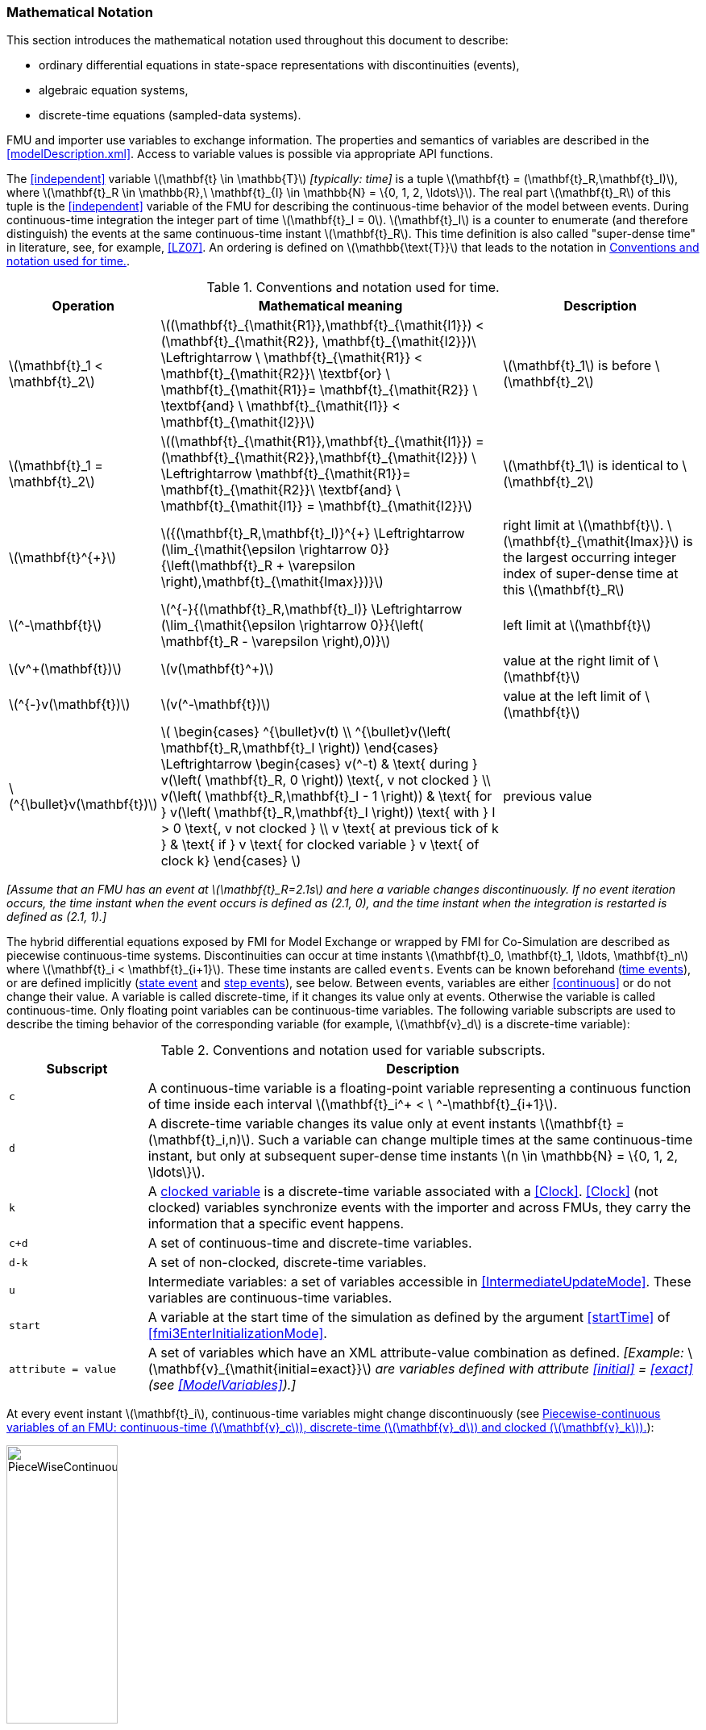 === Mathematical Notation [[mathematical-definitions]]

This section introduces the mathematical notation used throughout this document to describe:

 * ordinary differential equations in state-space representations with discontinuities (events),
 * algebraic equation systems,
 * discrete-time equations (sampled-data systems).

FMU and importer use variables to exchange information.
The properties and semantics of variables are described in the <<modelDescription.xml>>.
Access to variable values is possible via appropriate API functions.

The <<independent>> variable latexmath:[\mathbf{t} \in \mathbb{T}] _[typically: time]_ is a tuple latexmath:[\mathbf{t} = (\mathbf{t}_R,\mathbf{t}_I)], where latexmath:[\mathbf{t}_R \in \mathbb{R},\ \mathbf{t}_{I} \in \mathbb{N} = \{0, 1, 2, \ldots\}].
The real part latexmath:[\mathbf{t}_R] of this tuple is the <<independent>> variable of the FMU for describing the continuous-time behavior of the model between events.
During continuous-time integration the integer part of time latexmath:[\mathbf{t}_I = 0].
latexmath:[\mathbf{t}_I] is a counter to enumerate (and therefore distinguish) the events at the same continuous-time instant latexmath:[\mathbf{t}_R].
This time definition is also called "super-dense time" in literature, see, for example, <<LZ07>>.
An ordering is defined on latexmath:[\mathbb{\text{T}}] that leads to the notation in <<table-model-exchange-math-notation>>.

.Conventions and notation used for time.
[#table-model-exchange-math-notation]
[cols="1,7,4",options="header"]
|====
|Operation
|Mathematical meaning
|Description

^|latexmath:[\mathbf{t}_1 < \mathbf{t}_2]
|latexmath:[(\mathbf{t}_{\mathit{R1}},\mathbf{t}_{\mathit{I1}}) < (\mathbf{t}_{\mathit{R2}}, \mathbf{t}_{\mathit{I2}})\ \Leftrightarrow \ \mathbf{t}_{\mathit{R1}} < \mathbf{t}_{\mathit{R2}}\ \textbf{or} \ \mathbf{t}_{\mathit{R1}}= \mathbf{t}_{\mathit{R2}} \ \textbf{and} \ \mathbf{t}_{\mathit{I1}} < \mathbf{t}_{\mathit{I2}}]
|latexmath:[\mathbf{t}_1] is before latexmath:[\mathbf{t}_2]

^|latexmath:[\mathbf{t}_1 = \mathbf{t}_2]
|latexmath:[(\mathbf{t}_{\mathit{R1}},\mathbf{t}_{\mathit{I1}}) = (\mathbf{t}_{\mathit{R2}},\mathbf{t}_{\mathit{I2}}) \ \Leftrightarrow  \mathbf{t}_{\mathit{R1}}= \mathbf{t}_{\mathit{R2}}\ \textbf{and} \ \mathbf{t}_{\mathit{I1}} = \mathbf{t}_{\mathit{I2}}]
|latexmath:[\mathbf{t}_1] is identical to latexmath:[\mathbf{t}_2]

^|latexmath:[\mathbf{t}^{+}]
|latexmath:[{(\mathbf{t}_R,\mathbf{t}_I)}^{+} \Leftrightarrow (\lim_{\mathit{\epsilon \rightarrow 0}}{\left(\mathbf{t}_R + \varepsilon \right),\mathbf{t}_{\mathit{Imax}})}]
|right limit at latexmath:[\mathbf{t}].
latexmath:[\mathbf{t}_{\mathit{Imax}}] is the largest occurring integer index of super-dense time at this latexmath:[\mathbf{t}_R]

^|latexmath:[^-\mathbf{t}]
|latexmath:[^{-}{(\mathbf{t}_R,\mathbf{t}_I)} \Leftrightarrow (\lim_{\mathit{\epsilon \rightarrow 0}}{\left( \mathbf{t}_R - \varepsilon \right),0)}]
|left limit at latexmath:[\mathbf{t}]

^|latexmath:[v^+(\mathbf{t})]
|latexmath:[v(\mathbf{t}^+)]
|value at the right limit of latexmath:[\mathbf{t}]

^|latexmath:[^{-}v(\mathbf{t})]
|latexmath:[v(^-\mathbf{t})]
|value at the left limit of latexmath:[\mathbf{t}]

^|latexmath:[^{\bullet}v(\mathbf{t})]
|latexmath:[
\begin{cases}
^{\bullet}v(t) \\
^{\bullet}v(\left( \mathbf{t}_R,\mathbf{t}_I \right))
\end{cases}
\Leftrightarrow
\begin{cases}
 v(^-t) & \text{ during } v(\left( \mathbf{t}_R, 0 \right)) \text{, v not clocked }  \\
 v(\left( \mathbf{t}_R,\mathbf{t}_I - 1 \right)) & \text{ for } v(\left( \mathbf{t}_R,\mathbf{t}_I \right)) \text{ with } I > 0  \text{, v not clocked } \\
 v \text{ at previous tick of k } & \text{ if } v \text{ for clocked variable } v \text{ of clock k}
\end{cases}
]
a|previous value
|====

_[Assume that an FMU has an event at latexmath:[\mathbf{t}_R=2.1s] and here a variable changes discontinuously._
_If no event iteration occurs, the time instant when the event occurs is defined as (2.1, 0), and the time instant when the integration is restarted is defined as (2.1, 1).]_

The hybrid differential equations exposed by FMI for Model Exchange or wrapped by FMI for Co-Simulation are described as piecewise continuous-time systems.
Discontinuities can occur at time instants latexmath:[\mathbf{t}_0, \mathbf{t}_1, \ldots, \mathbf{t}_n] where latexmath:[\mathbf{t}_i < \mathbf{t}_{i+1}].
These time instants are called `events`.
Events can be known beforehand (<<time event,time events>>), or are defined implicitly (<<state event,state event>> and <<step event,step events>>), see below.
Between events, variables are either <<continuous>> or do not change their value.
A variable is called discrete-time, if it changes its value only at events.
Otherwise the variable is called continuous-time.
Only floating point variables can be continuous-time variables.
The following variable subscripts are used to describe the timing behavior of the corresponding variable (for example, latexmath:[\mathbf{v}_d] is a discrete-time variable):

.Conventions and notation used for variable subscripts.
[#table-subscripts]
[cols="5,20",options="header"]
|====
|Subscript
|Description

|`c`
|A continuous-time variable is a floating-point variable representing a continuous function of time inside each interval latexmath:[\mathbf{t}_i^+ < \ ^-\mathbf{t}_{i+1}].

|`d`
|A discrete-time variable changes its value only at event instants latexmath:[\mathbf{t} = (\mathbf{t}_i,n)].
Such a variable can change multiple times at the same continuous-time instant, but only at subsequent super-dense time instants latexmath:[n \in \mathbb{N} = \{0, 1, 2, \ldots\}].

|`k`
|A <<clocked-variable,clocked variable>> is a discrete-time variable associated with a <<Clock>>.
<<Clock>> (not clocked) variables synchronize events with the importer and across FMUs, they carry the information that a specific event happens.

|`c+d`
|A set of continuous-time and discrete-time variables.

|`d-k`
|A set of non-clocked, discrete-time variables.

|`u`
|Intermediate variables: a set of variables accessible in <<IntermediateUpdateMode>>.
These variables are continuous-time variables.

|`start`
|A variable at the start time of the simulation as defined by the argument <<startTime>> of <<fmi3EnterInitializationMode>>.

|`attribute = value`
|A set of variables which have an XML attribute-value combination as defined.
_[Example:_ latexmath:[\mathbf{v}_{\mathit{initial=exact}}] _are variables defined with attribute <<initial>> = <<exact>> (see <<ModelVariables>>).]_

|====

At every event instant latexmath:[\mathbf{t}_i], continuous-time variables might change discontinuously (see <<figure-piecewise-continuous-variables>>):

.Piecewise-continuous variables of an FMU: continuous-time (latexmath:[\mathbf{v}_c]), discrete-time (latexmath:[\mathbf{v}_d]) and clocked (latexmath:[\mathbf{v}_k]).
[#figure-piecewise-continuous-variables]
image::images/PieceWiseContinuousVariables.svg[width=40%]

The mathematical description of an FMU uses the following variables:

.Symbols for specific variable types.
[#table-variable-types]
[cols="1,10",options="header"]
|====
|Variable
|Description

a|latexmath:[\mathbf{t}]
a|<<independent>> variable _[typically: time]_ latexmath:[\in \mathbb{T}].
This variable is defined with <<causality>> = <<independent>>.
All other variables are functions of this independent variable.

For Co-Simulation and Scheduled Execution:

* The i-th communication point is denoted as latexmath:[\mathbf{t}_i]. +
* The communication step size is denoted as latexmath:[\mathbf{h}_i = \mathbf{t}_{i+1} - \mathbf{t}_i]. +

|latexmath:[\mathbf{v}]
|All exposed variables as listed in <<ModelVariables>>.
A subset of variables is selected via a <<table-subscripts,subscript>>.

|latexmath:[\mathbf{p}]
|Parameters.
The symbol without a subscript references variables with <<causality>> = <<parameter>>.
A subset of parameters is selected via a <<table-subscripts,subscript>>.

|latexmath:[\mathbf{u}]
|Input variables.
The values of these variables are defined outside of the model.
Variables of this type are defined with attribute <<causality>> = <<input>>.
A subset of inputs is selected via a <<table-subscripts,subscript>>.

|latexmath:[\mathbf{y}] +
latexmath:[\mathbf{y^{(j)}}]
|Output variables.
The values of these variables are computed in the FMU and they are designed to be used outside the FMU.
Variables of this type are defined with attribute <<causality>> = <<output>>.
For CS and SE: Also j-th derivatives latexmath:[\mathbf{y}^{(j)}(\mathbf{t}_{i+1})] can be provided if supported by the FMU.
A subset of outputs is selected via a <<table-subscripts,subscript>>.

|latexmath:[\mathbf{w}]
|Local variables of the FMU that must not be used for FMU connections.
Variables of this type are defined with attribute <<causality>> = <<local>>.
A subset of local variables is selected via a <<table-subscripts,subscript>>.

|latexmath:[\mathbf{z}]
|A vector of floating point continuous-time variables representing the <<state-event,event indicators>> used to locate <<state event,state events>>.

|[[state,state]]latexmath:[\mathbf{x}_c] +
latexmath:[\mathbf{\dot{x}}_c]
|A vector of floating point continuous-time variables representing the continuous-time <<state,states>>. +
A vector of floating point continuous-time variables representing the first derivatives of the continuous-time <<state,states>>.

|latexmath:[\mathbf{x}_d] +
latexmath:[^{\bullet}\mathbf{x}_d]
|latexmath:[\mathbf{x}_d] is a vector of (internal) discrete-time variables (of any type) representing the discrete-time states. +
latexmath:[{}^{\bullet}\mathbf{x}_d] is the value of latexmath:[\mathbf{x}_d] at the previous super-dense time instant. +

|latexmath:[\mathbf{T}_{\mathit{next}}]
|At an event instant, an FMU can define the next time instant latexmath:[\mathbf{T}_{\mathit{next}}], at which the next time event occurs (see also the definition of <<EventMode,events>>).
Every event removes automatically a previous definition of latexmath:[\mathbf{T}_{\mathit{next}}], and it must be explicitly defined again, even if a previously defined latexmath:[\mathbf{T}_{\mathit{next}}] was not yet reached (see <<fmi3UpdateDiscreteStates>>).

|[[relations,relations]] latexmath:[\mathbf{r}]
|A vector of Boolean variables representing relations: latexmath:[\mathbf{r}_j := \mathbf{z}_j > 0].
When entering <<ContinuousTimeMode>> all relations reported via the event indicators latexmath:[\mathbf{z}] are fixed and during this mode these relations are replaced by latexmath:[^{\bullet}\mathbf{r}].
Only during <<InitializationMode>> or <<EventMode>> the domains latexmath:[\mathbf{z}_j > 0] can change.
_[For more details, see <<frozen-relations,Remark 3>> below.]_

|[[buffers,buffers]] latexmath:[\mathbf{b}]
|Hidden data of the FMU.
_[For example, delay buffers in Model Exchange FMUs that are used in <<ContinuousTimeMode>>]_.

|====

